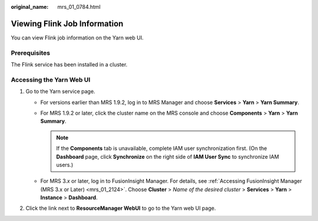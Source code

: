 :original_name: mrs_01_0784.html

.. _mrs_01_0784:

Viewing Flink Job Information
=============================

You can view Flink job information on the Yarn web UI.

Prerequisites
-------------

The Flink service has been installed in a cluster.

Accessing the Yarn Web UI
-------------------------

#. Go to the Yarn service page.

   -  For versions earlier than MRS 1.9.2, log in to MRS Manager and choose **Services** > **Yarn** > **Yarn Summary**.
   -  For MRS 1.9.2 or later, click the cluster name on the MRS console and choose **Components** > **Yarn** > **Yarn Summary**.

      .. note::

         If the **Components** tab is unavailable, complete IAM user synchronization first. (On the **Dashboard** page, click **Synchronize** on the right side of **IAM User Sync** to synchronize IAM users.)

   -  For MRS 3.\ *x* or later, log in to FusionInsight Manager. For details, see :ref:`Accessing FusionInsight Manager (MRS 3.x or Later) <mrs_01_2124>`. Choose **Cluster** > *Name of the desired cluster* > **Services** > **Yarn** > **Instance** > **Dashboard**.

#. Click the link next to **ResourceManager WebUI** to go to the Yarn web UI page.
